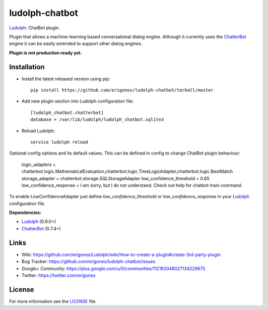ludolph-chatbot
###############

`Ludolph <https://github.com/erigones/Ludolph>`_: ChatBot plugin.

Plugin that allows a machine-learning based conversational dialog engine.
Although it currently uses the `ChatterBot <https://github.com/gunthercox/ChatterBot>`_ engine it can be easily extended to support other dialog engines.

**Plugin is not production ready yet.**

Installation
------------

- Install the latest released version using pip::

    pip install https://github.com/erigones/ludolph-chatbot/tarball/master

- Add new plugin section into Ludolph configuration file::

    [ludolph_chatbot.chatterbot]
    database = /var/lib/ludolph/ludolph_chatbot.sqlite3

- Reload Ludolph::

    service ludolph reload


Optional config options and its default values. This can be defined in config to change ChatBot plugin behaviour:

    logic_adapters = chatterbot.logic.MathematicalEvaluation,chatterbot.logic.TimeLogicAdapter,chatterbot.logic.BestMatch
    storage_adapter = chatterbot.storage.SQLStorageAdapter
    low_confidence_threshold = 0.65
    low_confidence_response = I am sorry, but I do not understand. Check out help for chatbot-train command.

To enable LowConfidenceAdapter just define `low_confidence_threshold` or `low_confidence_response` in your `Ludolph <https://github.com/erigones/Ludolph>`_ configuration file.

**Dependencies:**

- `Ludolph <https://github.com/erigones/Ludolph>`_ (0.9.0+)
- `ChatterBot <https://github.com/gunthercox/ChatterBot>`_ (0.7.4+)


Links
-----

- Wiki: https://github.com/erigones/Ludolph/wiki/How-to-create-a-plugin#create-3rd-party-plugin
- Bug Tracker: https://github.com/erigones/ludolph-chatbot/issues
- Google+ Community: https://plus.google.com/u/0/communities/112192048027134229675
- Twitter: https://twitter.com/erigones


License
-------

For more information see the `LICENSE <https://github.com/erigones/ludolph-chatbot/blob/master/LICENSE>`_ file.
